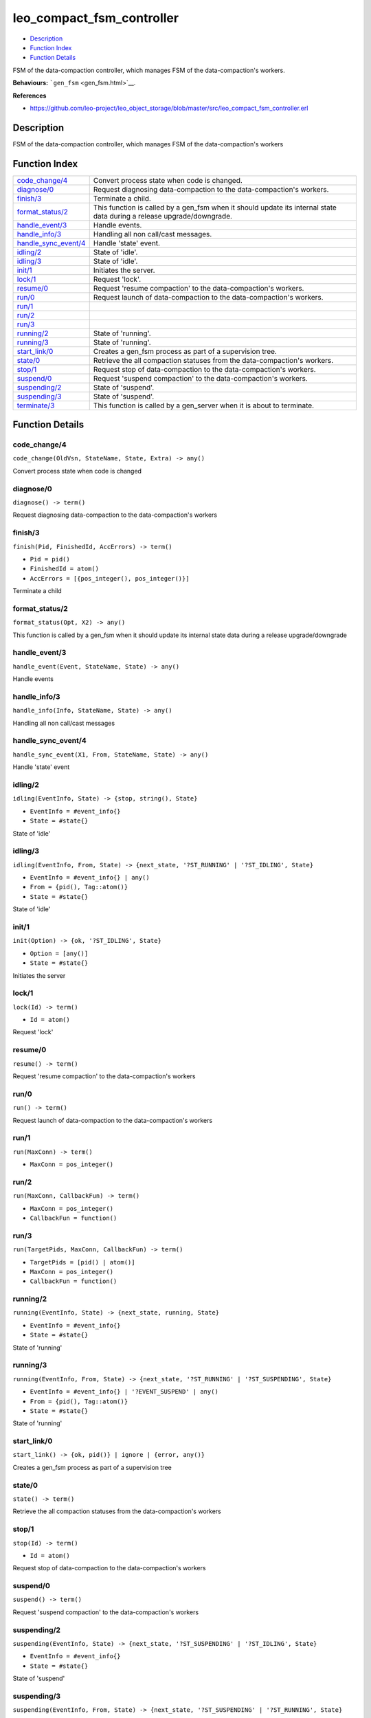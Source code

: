leo\_compact\_fsm\_controller
====================================

-  `Description <#description>`__
-  `Function Index <#index>`__
-  `Function Details <#functions>`__

FSM of the data-compaction controller, which manages FSM of the
data-compaction's workers.

**Behaviours:** ```gen_fsm`` <gen_fsm.html>`__.

**References**

-  https://github.com/leo-project/leo\_object\_storage/blob/master/src/leo\_compact\_fsm\_controller.erl

Description
-----------

FSM of the data-compaction controller, which manages FSM of the
data-compaction's workers

Function Index
--------------

+----------------------------------------------------+---------------------------------------------------------------------------------------------------------------------------+
| `code\_change/4 <#code_change-4>`__                | Convert process state when code is changed.                                                                               |
+----------------------------------------------------+---------------------------------------------------------------------------------------------------------------------------+
| `diagnose/0 <#diagnose-0>`__                       | Request diagnosing data-compaction to the data-compaction's workers.                                                      |
+----------------------------------------------------+---------------------------------------------------------------------------------------------------------------------------+
| `finish/3 <#finish-3>`__                           | Terminate a child.                                                                                                        |
+----------------------------------------------------+---------------------------------------------------------------------------------------------------------------------------+
| `format\_status/2 <#format_status-2>`__            | This function is called by a gen\_fsm when it should update its internal state data during a release upgrade/downgrade.   |
+----------------------------------------------------+---------------------------------------------------------------------------------------------------------------------------+
| `handle\_event/3 <#handle_event-3>`__              | Handle events.                                                                                                            |
+----------------------------------------------------+---------------------------------------------------------------------------------------------------------------------------+
| `handle\_info/3 <#handle_info-3>`__                | Handling all non call/cast messages.                                                                                      |
+----------------------------------------------------+---------------------------------------------------------------------------------------------------------------------------+
| `handle\_sync\_event/4 <#handle_sync_event-4>`__   | Handle 'state' event.                                                                                                     |
+----------------------------------------------------+---------------------------------------------------------------------------------------------------------------------------+
| `idling/2 <#idling-2>`__                           | State of 'idle'.                                                                                                          |
+----------------------------------------------------+---------------------------------------------------------------------------------------------------------------------------+
| `idling/3 <#idling-3>`__                           | State of 'idle'.                                                                                                          |
+----------------------------------------------------+---------------------------------------------------------------------------------------------------------------------------+
| `init/1 <#init-1>`__                               | Initiates the server.                                                                                                     |
+----------------------------------------------------+---------------------------------------------------------------------------------------------------------------------------+
| `lock/1 <#lock-1>`__                               | Request 'lock'.                                                                                                           |
+----------------------------------------------------+---------------------------------------------------------------------------------------------------------------------------+
| `resume/0 <#resume-0>`__                           | Request 'resume compaction' to the data-compaction's workers.                                                             |
+----------------------------------------------------+---------------------------------------------------------------------------------------------------------------------------+
| `run/0 <#run-0>`__                                 | Request launch of data-compaction to the data-compaction's workers.                                                       |
+----------------------------------------------------+---------------------------------------------------------------------------------------------------------------------------+
| `run/1 <#run-1>`__                                 |                                                                                                                           |
+----------------------------------------------------+---------------------------------------------------------------------------------------------------------------------------+
| `run/2 <#run-2>`__                                 |                                                                                                                           |
+----------------------------------------------------+---------------------------------------------------------------------------------------------------------------------------+
| `run/3 <#run-3>`__                                 |                                                                                                                           |
+----------------------------------------------------+---------------------------------------------------------------------------------------------------------------------------+
| `running/2 <#running-2>`__                         | State of 'running'.                                                                                                       |
+----------------------------------------------------+---------------------------------------------------------------------------------------------------------------------------+
| `running/3 <#running-3>`__                         | State of 'running'.                                                                                                       |
+----------------------------------------------------+---------------------------------------------------------------------------------------------------------------------------+
| `start\_link/0 <#start_link-0>`__                  | Creates a gen\_fsm process as part of a supervision tree.                                                                 |
+----------------------------------------------------+---------------------------------------------------------------------------------------------------------------------------+
| `state/0 <#state-0>`__                             | Retrieve the all compaction statuses from the data-compaction's workers.                                                  |
+----------------------------------------------------+---------------------------------------------------------------------------------------------------------------------------+
| `stop/1 <#stop-1>`__                               | Request stop of data-compaction to the data-compaction's workers.                                                         |
+----------------------------------------------------+---------------------------------------------------------------------------------------------------------------------------+
| `suspend/0 <#suspend-0>`__                         | Request 'suspend compaction' to the data-compaction's workers.                                                            |
+----------------------------------------------------+---------------------------------------------------------------------------------------------------------------------------+
| `suspending/2 <#suspending-2>`__                   | State of 'suspend'.                                                                                                       |
+----------------------------------------------------+---------------------------------------------------------------------------------------------------------------------------+
| `suspending/3 <#suspending-3>`__                   | State of 'suspend'.                                                                                                       |
+----------------------------------------------------+---------------------------------------------------------------------------------------------------------------------------+
| `terminate/3 <#terminate-3>`__                     | This function is called by a gen\_server when it is about to terminate.                                                   |
+----------------------------------------------------+---------------------------------------------------------------------------------------------------------------------------+

Function Details
----------------

code\_change/4
~~~~~~~~~~~~~~

``code_change(OldVsn, StateName, State, Extra) -> any()``

Convert process state when code is changed

diagnose/0
~~~~~~~~~~

| ``diagnose() -> term()``

Request diagnosing data-compaction to the data-compaction's workers

finish/3
~~~~~~~~

``finish(Pid, FinishedId, AccErrors) -> term()``

-  ``Pid = pid()``
-  ``FinishedId = atom()``
-  ``AccErrors = [{pos_integer(), pos_integer()}]``

Terminate a child

format\_status/2
~~~~~~~~~~~~~~~~

``format_status(Opt, X2) -> any()``

This function is called by a gen\_fsm when it should update its internal
state data during a release upgrade/downgrade

handle\_event/3
~~~~~~~~~~~~~~~

``handle_event(Event, StateName, State) -> any()``

Handle events

handle\_info/3
~~~~~~~~~~~~~~

``handle_info(Info, StateName, State) -> any()``

Handling all non call/cast messages

handle\_sync\_event/4
~~~~~~~~~~~~~~~~~~~~~

``handle_sync_event(X1, From, StateName, State) -> any()``

Handle 'state' event

idling/2
~~~~~~~~

``idling(EventInfo, State) -> {stop, string(), State}``

-  ``EventInfo = #event_info{}``
-  ``State = #state{}``

State of 'idle'

idling/3
~~~~~~~~

``idling(EventInfo, From, State) -> {next_state, '?ST_RUNNING' | '?ST_IDLING', State}``

-  ``EventInfo = #event_info{} | any()``
-  ``From = {pid(), Tag::atom()}``
-  ``State = #state{}``

State of 'idle'

init/1
~~~~~~

``init(Option) -> {ok, '?ST_IDLING', State}``

-  ``Option = [any()]``
-  ``State = #state{}``

Initiates the server

lock/1
~~~~~~

``lock(Id) -> term()``

-  ``Id = atom()``

Request 'lock'

resume/0
~~~~~~~~

| ``resume() -> term()``

Request 'resume compaction' to the data-compaction's workers

run/0
~~~~~

| ``run() -> term()``

Request launch of data-compaction to the data-compaction's workers

run/1
~~~~~

``run(MaxConn) -> term()``

-  ``MaxConn = pos_integer()``

run/2
~~~~~

``run(MaxConn, CallbackFun) -> term()``

-  ``MaxConn = pos_integer()``
-  ``CallbackFun = function()``

run/3
~~~~~

``run(TargetPids, MaxConn, CallbackFun) -> term()``

-  ``TargetPids = [pid() | atom()]``
-  ``MaxConn = pos_integer()``
-  ``CallbackFun = function()``

running/2
~~~~~~~~~

``running(EventInfo, State) -> {next_state, running, State}``

-  ``EventInfo = #event_info{}``
-  ``State = #state{}``

State of 'running'

running/3
~~~~~~~~~

``running(EventInfo, From, State) -> {next_state, '?ST_RUNNING' | '?ST_SUSPENDING', State}``

-  ``EventInfo = #event_info{} | '?EVENT_SUSPEND' | any()``
-  ``From = {pid(), Tag::atom()}``
-  ``State = #state{}``

State of 'running'

start\_link/0
~~~~~~~~~~~~~

| ``start_link() -> {ok, pid()} | ignore | {error, any()}``

Creates a gen\_fsm process as part of a supervision tree

state/0
~~~~~~~

| ``state() -> term()``

Retrieve the all compaction statuses from the data-compaction's workers

stop/1
~~~~~~

``stop(Id) -> term()``

-  ``Id = atom()``

Request stop of data-compaction to the data-compaction's workers

suspend/0
~~~~~~~~~

| ``suspend() -> term()``

Request 'suspend compaction' to the data-compaction's workers

suspending/2
~~~~~~~~~~~~

``suspending(EventInfo, State) -> {next_state, '?ST_SUSPENDING' | '?ST_IDLING', State}``

-  ``EventInfo = #event_info{}``
-  ``State = #state{}``

State of 'suspend'

suspending/3
~~~~~~~~~~~~

``suspending(EventInfo, From, State) -> {next_state, '?ST_SUSPENDING' | '?ST_RUNNING', State}``

-  ``EventInfo = #event_info{}``
-  ``From = {pid(), Tag::atom()}``
-  ``State = #state{}``

State of 'suspend'

terminate/3
~~~~~~~~~~~

``terminate(Reason, StateName, State) -> any()``

This function is called by a gen\_server when it is about to terminate.
It should be the opposite of Module:init/1 and do any necessary cleaning
up. When it returns, the gen\_server terminates with Reason. The return
value is ignored.
